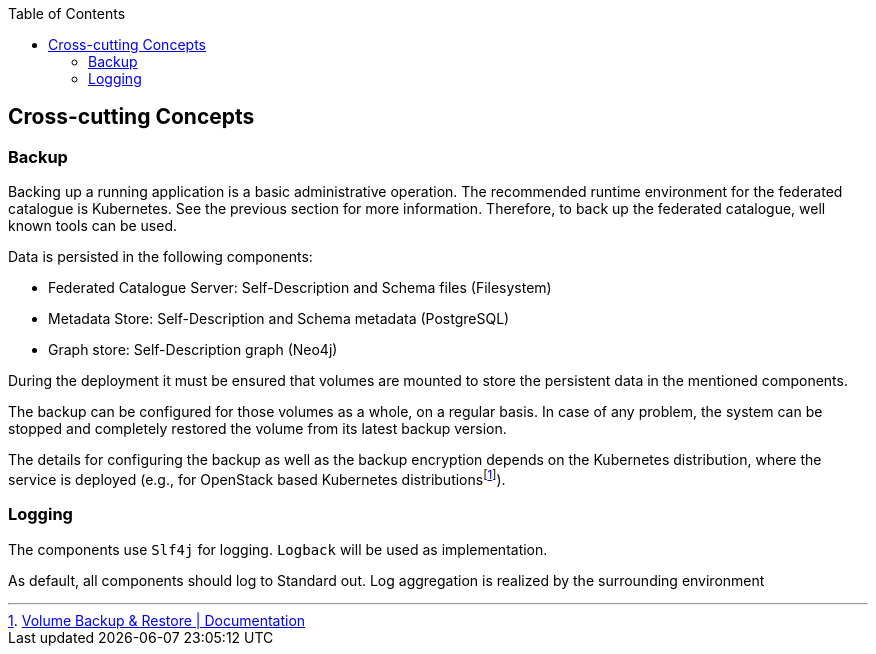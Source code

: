 :jbake-title: Cross-cutting Concepts
:jbake-type: page_toc
:jbake-status: published
:jbake-menu: arc42
:jbake-order: 8
:filename: /chapters/08_concepts.adoc
ifndef::imagesdir[:imagesdir: ../../images]

:toc:

[[section-concepts]]
== Cross-cutting Concepts

=== Backup
Backing up a running application is a basic administrative operation. The recommended runtime environment for the federated catalogue is Kubernetes. See the previous section for more information. Therefore, to back up the federated catalogue, well known tools can be used.

Data is persisted in the following components:

* Federated Catalogue Server: Self-Description and Schema files (Filesystem)
* Metadata Store: Self-Description and Schema metadata (PostgreSQL)
* Graph store: Self-Description graph (Neo4j)

During the deployment it must be ensured that volumes are mounted to store the persistent data in the mentioned components.

The backup can be configured for those volumes as a whole, on a regular basis. In case of any problem, the system can be stopped and completely restored the volume  from its latest backup version.

The details for configuring the backup as well as the backup encryption depends on the Kubernetes distribution, where the service is deployed (e.g., for OpenStack based Kubernetes distributionsfootnote:[https://docs.elastx.cloud/docs/openstack-iaas/guides/volume_backup/[Volume Backup & Restore | Documentation]]).

=== Logging
The components use ```Slf4j``` for logging. ```Logback``` will be used as implementation.

As default, all components should log to Standard out. Log aggregation is realized by the surrounding environment
